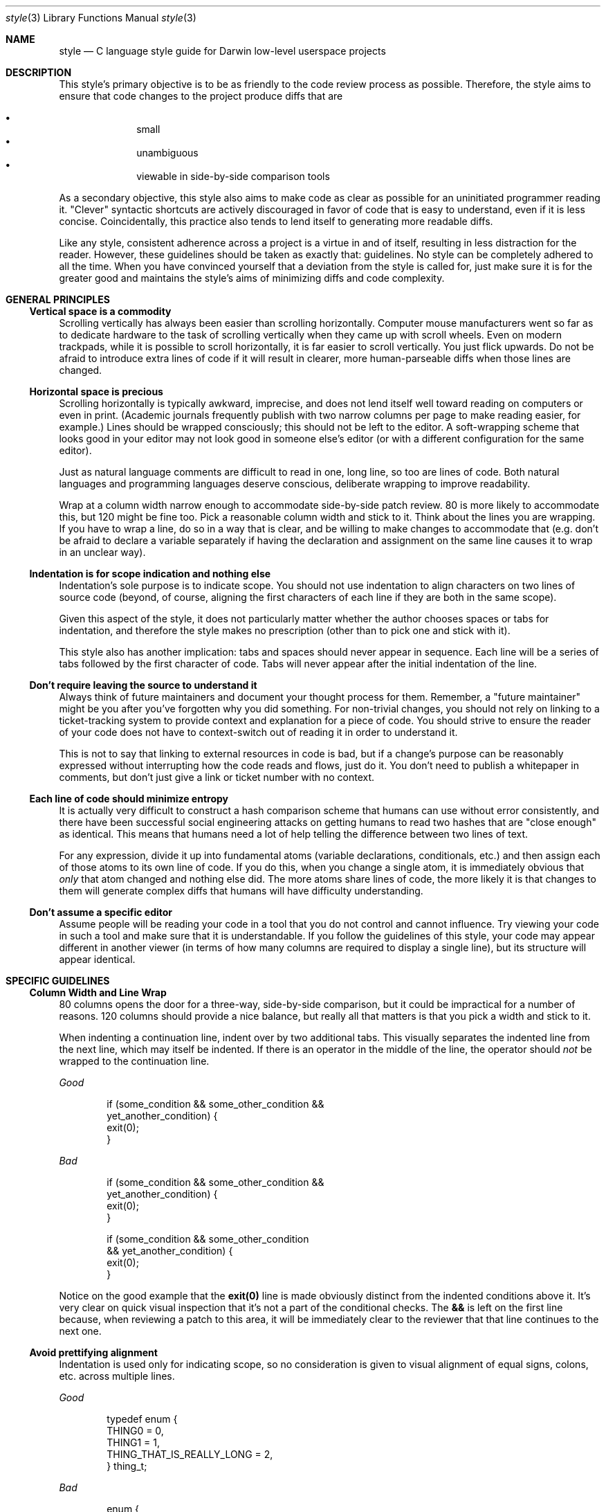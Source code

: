 .\" Copyright (c) 2017 Apple Inc. All rights reserved.
.Dd 12 January, 2018
.Dt style 3
.Os Darwin
.Sh NAME
.Nm style
.Nd C language style guide for Darwin low-level userspace projects
.Sh DESCRIPTION
This style's primary objective is to be as friendly to the code review process
as possible. Therefore, the style aims to ensure that code changes to the
project produce diffs that are
.Pp
.Bl -bullet -compact -offset indent
.It
small
.It
unambiguous
.It
viewable in side-by-side comparison tools
.El
.Pp
As a secondary objective, this style also aims to make code as clear as possible
for an uninitiated programmer reading it. "Clever" syntactic shortcuts are
actively discouraged in favor of code that is easy to understand, even if it is
less concise. Coincidentally, this practice also tends to lend itself to
generating more readable diffs.
.Pp
Like any style, consistent adherence across a project is a virtue in and of
itself, resulting in less distraction for the reader. However, these guidelines
should be taken as exactly that: guidelines. No style can be completely adhered
to all the time. When you have convinced yourself that a deviation from the
style is called for, just make sure it is for the greater good and maintains the
style's aims of minimizing diffs and code complexity.
.Sh GENERAL PRINCIPLES
.Ss Vertical space is a commodity
Scrolling vertically has always been easier than scrolling horizontally.
Computer mouse manufacturers went so far as to dedicate hardware to the task of
scrolling vertically when they came up with scroll wheels. Even on modern
trackpads, while it is possible to scroll horizontally, it is far easier to
scroll vertically. You just flick upwards. Do not be afraid to introduce extra
lines of code if it will result in clearer, more human-parseable diffs when
those lines are changed.
.Ss Horizontal space is precious
Scrolling horizontally is typically awkward, imprecise, and does not lend itself
well toward reading on computers or even in print. (Academic journals frequently
publish with two narrow columns per page to make reading easier, for example.)
Lines should be wrapped consciously; this should not be left to the editor. A
soft-wrapping scheme that looks good in your editor may not look good in someone
else's editor (or with a different configuration for the same editor).
.Pp
Just as natural language comments are difficult to read in one, long line,
so too are lines of code. Both natural languages and programming languages
deserve conscious, deliberate wrapping to improve readability.
.Pp
Wrap at a column width narrow enough to accommodate side-by-side patch
review. 80 is more likely to accommodate this, but 120 might be fine too. Pick a
reasonable column width and stick to it. Think about the lines you are wrapping.
If you have to wrap a line, do so in a way that is clear, and be willing to make
changes to accommodate that (e.g. don't be afraid to declare a variable
separately if having the declaration and assignment on the same line causes it
to wrap in an unclear way).
.Ss Indentation is for scope indication and nothing else
Indentation's sole purpose is to indicate scope. You should not use indentation
to align characters on two lines of source code (beyond, of course, aligning
the first characters of each line if they are both in the same scope).
.Pp
Given this aspect of the style, it does not particularly matter whether the
author chooses spaces or tabs for indentation, and therefore the style makes no
prescription (other than to pick one and stick with it).
.Pp
This style also has another implication: tabs and spaces should never appear
in sequence. Each line will be a series of tabs followed by the first character
of code. Tabs will never appear after the initial indentation of the line.
.Ss Don't require leaving the source to understand it
Always think of future maintainers and document your thought process for them.
Remember, a "future maintainer" might be you after you've forgotten why you did
something. For non-trivial changes, you should not rely on linking to a
ticket-tracking system to provide context and explanation for a piece of code.
You should strive to ensure the reader of your code does not have to
context-switch out of reading it in order to understand it.
.Pp
This is not to say that linking to external resources in code is bad, but
if a change's purpose can be reasonably expressed without interrupting how the
code reads and flows, just do it. You don't need to publish a whitepaper in
comments, but don't just give a link or ticket number with no context.
.Ss Each line of code should minimize entropy
It is actually very difficult to construct a hash comparison scheme that humans
can use without error consistently, and there have been successful social
engineering attacks on getting humans to read two hashes that are "close enough"
as identical. This means that humans need a lot of help telling the difference
between two lines of text.
.Pp
For any expression, divide it up into fundamental atoms (variable declarations,
conditionals, etc.) and then assign each of those atoms to its own line of code.
If you do this, when you change a single atom, it is immediately obvious that
.Em only
that atom changed and nothing else did. The more atoms share lines of code, the
more likely it is that changes to them will generate complex diffs that humans
will have difficulty understanding.
.Ss Don't assume a specific editor
Assume people will be reading your code in a tool that you do not control and
cannot influence. Try viewing your code in such a tool and make sure that it is
understandable. If you follow the guidelines of this style, your code may appear
different in another viewer (in terms of how many columns are required to
display a single line), but its structure will appear identical.
.Sh SPECIFIC GUIDELINES
.Ss Column Width and Line Wrap
80 columns opens the door for a three-way, side-by-side comparison, but it could
be impractical for a number of reasons. 120 columns should provide a nice
balance, but really all that matters is that you pick a width and stick to it.
.Pp
When indenting a continuation line, indent over by two additional tabs. This
visually separates the indented line from the next line, which may itself be
indented. If there is an operator in the middle of the line, the operator should
.Em not
be wrapped to the continuation line.
.Pp
.Em Good
.Bd -literal -offset indent
if (some_condition && some_other_condition &&
        yet_another_condition) {
    exit(0);
}
.Ed
.Pp
.Em Bad
.Bd -literal -offset indent
if (some_condition && some_other_condition &&
    yet_another_condition) {
    exit(0);
}

if (some_condition && some_other_condition
    && yet_another_condition) {
    exit(0);
}
.Ed
.Pp
Notice on the good example that the
.Ic exit(0)
line is made obviously distinct from the indented conditions above it. It's very
clear on quick visual inspection that it's not a part of the conditional checks.
The
.Ic &&
is left on the first line because, when reviewing a patch to this area, it will
be immediately clear to the reviewer that that line continues to the next one.
.Pp
.Ss Avoid prettifying alignment
Indentation is used only for indicating scope, so no consideration is given to
visual alignment of equal signs, colons, etc. across multiple lines.
.Pp
.Em Good
.Bd -literal -offset indent
typedef enum {
    THING0 = 0,
    THING1 = 1,
    THING_THAT_IS_REALLY_LONG = 2,
} thing_t;
.Ed
.Pp
.Em Bad
.Bd -literal -offset indent
enum {
    THING0                    = 0,
    THING1                    = 1,
    THING_THAT_IS_REALLY_LONG = 2,
};
.Ed
.Pp
This creates bloated diffs. If you have to re-align a ton of lines after you've
added something longer, you get a bunch of whitespace diffs. So for variable
declarations, enumerations, assignments, etc. just keep every line independent.
.Pp
There is one exception to this rule, and that is if you choose to define a
flagset in terms of its raw hexadecimal values and wish to align them. In this
case, it is a significant benefit to have these values aligned, and you may do
so with spaces.
.Pp
.Em Example
.Bd -literal -offset indent
typedef enum {
	F_INIT   = 0x00,
	F_FOO    = 0x01,
	F_BARBAZ = 0x02,
	F_CAD    = 0x04,
	F_FAD    = 0x08,
	F_FUD    = 0x10,
	F_FLAME  = 0x20,
	F_FOOD   = 0x40,
} flag_t;
.Ed
.Ss Only one blank line at a time
Use blank lines to separate logical chunks of code. Do not use more than one.
.Ss Initialization
C99 has named initializers for structures. Prefer those to initializing members
one-by-one later on. Both structures and arrays should be initialized in the
same style, with each element of the initializer being on its own line. This is
so that when an element is added to or removed from the initialization list,
that change gets its own line of diff.
.Pp
The exception to this is the string literal.
.Pp
.Em Good
.Bd -literal -offset indent
struct my_struct baz = {
    .ms_foo = 1,
    .ms_bar = NULL,
};

char *strings[] = {
    "string",
    "other string",
};
.Ed
.Em Bad
.Bd -literal -offset indent
struct my_struct baz = { 1, NULL };

struct my_struct baz = {
    1,
    NULL
};

struct my_struct baz = { .ms_foo = 1, .ms_bar = NULL, };
.Ed
.Pp
The last element of an initializer list should be followed by a comma. This is
so that when you add a new element to that list, it's a one-line diff rather
rather than a two-line diff (one line of diff to add the
.Ic ,
to the previous-last element, and another line of diff to add the new-last
element).
.Pp
.Em Good
.Bd -literal -offset indent
enum {
    THING0,
    THING1,
};

struct my_point p = {
    .x = 1,
    .y = 0,
    .z = 1,
};
.Ed
.Pp
.Em Bad
.Bd -literal -offset indent
enum {
    THING0, THING1,
};

enum {
    THING0,
    THING1
};

struct my_point p = { .x = 1, .y = 0, .z = 1 };
.Ed
.Pp
Note that, if your project requires ANSI C compliance, you should disregard this
guideline, as it will not work under C89.
.Ss Avoid function name overloading
The
.Xr clang 1
compiler supports extensions to the C language which allow for function name
overloading. Name overloading generally leads to code which is difficult to
read and introspect and should be avoided.
.Ss Prefix `struct` members
Any
.Ic struct
which is shared or exported should have a common prefix for each member. This
helps avoid collisions with preprocessor macros.
.Pp
.Em Good
.Bd -literal -offset indent
struct foobar {
	int64_t fb_baz;
	char *fb_string;
};
.Ed
.Pp
.Em Bad
.Bd -literal -offset indent
struct foobar {
	int64_t baz;
	char *string;
};
.Ed
.Pp
.Ss Types end with `_t`
A type is indicated with
.Ic _t
at the end of the
.Ic typedef ,
whether the type refers to a
.Ic struct ,
.Ic union ,
.Ic enum ,
etc. All types are indicated this way. Types are in all lower-case letters.
.Pp
.Em Good
.Bd -literal -offset indent
typedef uint64_t handle_t;
typedef enum foo foo_t;
typedef union bar bar_t;
.Ed
.Pp
.Em Bad
.Bd -literal -offset indent
typedef uint64_t Handle;
typedef enum foo foo_e;
typedef union bar bar_u;
.Ed
.Ss Use explicitly-sized integer types
Avoid integer types whose names do not indicate size, such as
.Ic int
or
.Ic long .
Instead, use the types from
.Ic stdint.h
(e.g.
.Ic int64_t ,
.Ic uint32_t ,
etc.), which explicitly indicate size. You may use size-ambiguous integer types
if an API requires it.
.Ss Use `sizeof()` on variables rather than types where appropriate
The
.Ic sizeof()
operator can take both types and variables as arguments. Where possible and
relevant, always pass a variable. This ensures that if the variable's type
changes, the proper size is used automatically.
.Pp
.Em Good
.Bd -literal -offset indent
uuid_t ident;
memcpy(ident, buff, sizeof(ident));
.Ed
.Pp
.Em Bad
.Bd -literal -offset indent
uuid_t ident;
memcpy(ident, buff, sizeof(uuid_t));
.Ed
.Pp
.Em IMPORTANT :
When applied to a
.Ic char * ,
.Ic sizeof()
will return the width of a pointer,
.Em not
the size of the string literal it points to, so take care to only use
.Xr strlen 3
for such cases.
.Pp
Relatedly, when applied to an array variable that is a parameter in a function's
parameter list,
.Ic sizeof()
will return the width of a pointer,
.Em not
the size of the type.
.Pp
.Em Good
.Bd -literal -offset indent
char *string = "the quick brown fox";
size_t len = strlen(string);

void
foo(uuid_t u)
{
	uuid_t u2;
	memcpy(u2, u, sizeof(uuid_t));
}
.Ed
.Pp
.Em Bad
.Bd -literal -offset indent
char *string = "the quick brown fox";
size_t len = sizeof(string) - 1;

void
foo(uuid_t u)
{
	uuid_t u2;

	// sizeof(u) == sizeof(void *) in this context.
	memcpy(u2, u, sizeof(u));
}
.Ed
.Ss Functions which take no parameters have a parameter list of `void`
In C, an empty function parameter list means that
.Em any
set of parameters is acceptable. In virtually all cases where you do this, you
mean to have a parameter list of
.Ic void .
.Pp
.Em Good
.Bd -literal -offset indent
void
foo(void)
{
    do_a_thing_without_arguments();
}
.Ed
.Pp
.Em Bad
.Bd -literal -offset indent
void
foo()
{
    do_a_thing_without_arguments();
}
.Ed
.Ss Preprocessor macros
Preprocessor definitions are written in all-caps. Macros which are function-like
may be lower-case provided they do not double-evaluate their arguments.
Function-like macros that do double-evaluate their arguments should be in
all-caps.
.Pp
.Em Good
.Bd -literal -offset indent
#define FOO 1
#define halt() abort()

// Does not double-evaluate _a and _b such that max(i++, j) is safe.
#define max(_a, _b) ({ \\
    typeof(_a) a1 = (_a); \\
    typeof(_b) b1 = (_b); \\
    (a1 < b1 ? b1 : a1); \\
})

// Double-evaluates _a and _b, so MAX(i++, j) is not safe.
#define MAX(_a, _b) ((_a) < (_b) ? (_b) : (_a))
.Ed
.Pp
.Em Bad
.Bd -literal -offset indent
#define kFoo 1

// Double-evaluates _a and _b.
#define max(_a, _b) ((_a) < (_b) ? (_b) : (_a))
.Ed
.Pp
Where possible, you should prefer inline functions to preprocessor macros, or
split a macro into a preprocessor piece and an inline function piece.
.Pp
.Em Example
.Bd -literal -offset indent
static inline void
_debug_uint64_impl(const char *name, uint64_t val)
{
    fprintf(stderr, "%s = %llu\\n", name, val);
}

#define debug_uint64(_v) do { \\
	_debug_uint64_impl(#_v, _v); \\
} while (0)
.Ed
.Pp
In this example, the preprocessor is used to do something that only the
preprocessor can do: stringify the input variable's name. But once that work is
done, the actual logging of the value is done by an inline function. This keeps
the code much more readable.
.Ss Preprocessor macro parameters should be distinguished
Preprocessor macro expansion can run afoul of naming collisions with other
variables that are in the same scope as the macro being expanded. To help avoid
such collisions, parameters to preprocessor macros should have a prefix, suffix
or both. Another good option is to use a
.Ic _[A-Z]
prefix, since it is reserved by the C standard and will not collide with
preprocessor evaluation.
.Pp
.Em Example
.Bd -literal -offset indent
#define foo2(_x_) ((_x_) * 2)
#define foo4(_x) ((_x) * 4)
#define foo8(_X) ((_X) * 8)
.Ed
.Ss Preprocessor macro parameters should always be evaluated
When passing a parameter to a preprocessor macro, it should always be referred
to within parentheses to force evaluation. The exception is for parameters
intended to be string literals.
.Pp
.Em Good
.Bd -literal -offset indent
#define add2(__x) ((__x) + 2)
#define println(__fmt, ...) printf(__fmt "\\n", ## __VA_ARGS__)
.Ed
.Pp
.Em Bad
.Bd -literal -offset indent
#define add2(__x) x + 2
.Ed
.Ss Preprocessor directives always start at column 0
Preprocessor directives do not have scope, and therefore they always start at
column zero.
.Pp
.Em Good
.Bd -literal -offset indent
if (do_loop) {
	for (i = 0; i < 10; i++) {
#if CONFIG_FOOBAR
		foobar(i);
#else
		foobaz(i);
#endif
	}
}
.Ed
.Pp
.Em Bad
.Bd -literal -offset indent
if (do_loop) {
	for (i = 0; i < 10; i++) {
	#if CONFIG_FOOBAR
		foobar(i);
	#else
		foobaz(i);
	#endif
	}
}
.Ed
.Ss Always reference string length directly
Do not hard-code the size of a string. Use either
.Ic sizeof(str) - 1
or
.Ic strlen(str) .
In the latter case,
.Xr clang 1
is smart enough to recognize when a constant string is being passed to
.Xr strlen(3)
and replace the function call with the string's actual length.
.Pp
.Em Good
.Bd -literal -offset indent
char str[] = "string";
frob_string(str, sizeof(str) - 1);
frob_string(str, strlen(str));
.Ed
.Pp
.Em Bad
.Bd -literal -offset indent
char str[] = "string";
frob_string(str, 6);
.Ed
.Ss Don't pointlessly validate inputs
If you control all call sites for a function, then there is no point to
validating the inputs to that function. If none of your call sites pass
.Ic NULL ,
to a pointer parameter, for example, then the a
.Ic NULL
input indicates that there is state corruption in your address space. You may
think that it's good to catch such corruption, but
.Ic NULL
is just
.Em one
possible invalid pointer value. What if the invalid input is
.Ic 0x1 ?
What if it is
.Ic 0x2 ?
Should you also check for those?
.Pp
This kind of input checking complicates code. Because it indicates state
corruption, the only sensible thing to do in that situation would be to abort.
But the operating system has mechanisms in place to detect the reference of an
invalid resource, such as virtual memory and use-after-free detection. There is
no point to you duplicating these mechanisms.
.Pp
Of course, you should always validate inputs
.Em when they come from untrusted external sources
(such as a file or IPC message), but if the inputs only ever comes from your
program, you should trust them.
.Pp
.Em Good
.Bd -literal -offset indent
static foo_t *
get_item(foo_t *arr, size_t idx)
{
	return &arr[idx];
}

int
only_call_site(foo_t *f)
{
	foo_t *arr = calloc(10, sizeof(arr[0]));
	if (!arr) {
		return errno;
	}

	*f = get_item(arr, 0);
	return 0;
}
.Ed
.Pp
.Em Bad
.Bd -literal -offset indent
static foo_t *
get_item(foo_t *arr, size_t idx)
{
	if (!arr) {
		// No point to this check since we'll abort immediately below when we
		// try to dereference `arr`. The crash report will have more than enough
		// information to diagnose the NULL pointer dereference if it ever
		// happens.
		abort();
	}
	return &arr[idx];
}

int
only_call_site(foo_t *f)
{
	foo_t *arr = calloc(10, sizeof(arr[0]));
	if (!arr) {
		return errno;
	}

	*f = get_item(arr, 0);
	return 0;
}
.Ed
.Ss Abort on bad API inputs
The C language provides precious few compile-time validation mechanisms, and so
in many cases it is not possible to fully describe to the compiler the range of
expected inputs for an API. So your API should validate input from its caller
and abort on invalid input. Returning an error in such a case is pointless,
since the caller probably isn't checking the return code anyway. The only sure
way to get the programmer's attention is to abort the calling process with a
helpful message. The
.Ic os_crash
routine allows you to supply such a message that the crash reporter on Darwin
will display in its crash report.
.Pp
.Em Good
.Bd -literal -offset indent
uint8_t
foo_a_bar(uint8_t number)
{
	if (number > (UINT8_MAX / 2)) {
		os_crash("number given to foo_a_bar() too large");
	}
	return (number * 2);
}
.Ed
.Pp
.Em Bad
.Bd -literal -offset indent
int
foo_a_bar(uint8_t number, uint8_t *new_number)
{
	if (number > (UINT8_MAX / 2)) {
		return EINVAL;
	}
	*new_number = (number * 2);
	return 0;
}
.Ed
.Ss Don't mingle POSIX return codes and errors
Some POSIX routines have return values that indicate whether you should check
.Ic errno ,
and others just return the error directly. While POSIX generally documents what
does what pretty well, there are lots of SPIs scattered around the system that
use both conventions and aren't documented at all, leaving you to spelunk
through the implementation to find out what's what.
.Pp
To avoid confusion, do not re-use the same variable for the return codes from
these functions. If an API returns a code indicating that you should check
.Ic errno ,
name it
.Ic ret
or similar. If it returns the error directly, name it
.Ic error
or similar and make it of type
.Ic errno_t .
This makes it very clear to the person reading the code that you did the work to
find out how the API worked. By naming the variable you store the return value
in appropriately, a reader of your code (possibly Future You) can immediately
know what's going on.
.Pp
If you are making new API or SPI that returns an error code, make it return
.Ic errno_t
and do not use the global
.Ic errno
for communicating error information.
.Pp
.Em Good
.Bd -literal -offset indent
#include <sys/types.h>

errno_t error = posix_spawn(NULL, "ls", NULL, NULL, argv, envp);
switch (error) {
case 0:
    // Handle success.
    break;
case EACCES:
    // Handle "permission denied".
    break;
}

int ret = reboot(RB_AUTOBOOT);
if (ret == -1) {
    switch (errno) {
    case EPERM:
        // Handle "permission denied".
        break;
    case EBUSY:
        // Handle "reboot already in progress".
        break;
    }
}
.Ed
.Pp
.Em Bad
.Bd -literal -offset indent
int ret = posix_spawn(NULL, "ls", NULL, NULL, argv, envp);
switch (error) {
case 0:
    // Handle success.
    break;
case EACCES:
    // Handle "permission denied".
    break;
}

int error = reboot(RB_AUTOBOOT);
if (error == -1) {
    switch (errno) {
    case EPERM:
        // Handle "permission denied".
        break;
    case EBUSY:
        // Handle "reboot already in progress".
        break;
    }
}
.Ed
.Ss Avoid complex `if` statements and return distinct error codes
Breaking up a single complex
.Ic if
statement
into multiple distinct checks is both more readable and makes it possible to be
more granular about handling failure cases. It also leads to smaller diffs if
one of those conditions turns out to require special handling.
.Pp
Complex
.Ic if
statements are often associated with input validation and just returning an
error code (usually
.Ic EINVAL )
if any input is invalid. While deciding which error to return in which case is
more of an art than a science, that doesn't mean you should just give up and
return a single error every time there isn't an immediately obvious fit to the
case you've encountered.
.Pp
Ideally, every case where your routine may fail should be represented by a
distinct error code, but this is often not practical. Still, you should attempt
to distinguish each
.Em likely
failure case with its own error code. The POSIX error space is fairly rich, and
error descriptions are brief enough that they can be liberally interpreted. For
example,
.Ic ESRCH
can be used to apply to any situation where a resource could not be located, not
just conditions where there is literally "No such process".
.Pp
This isn't to say that you should never have compound conditions in an
.Ic if
statement, but the groupings should almost always be small, and the grouped
checks should be highly likely to require change as a group when change is
needed.
.Pp
.Em Good
.Bd -literal -offset indent
if (foo->f_int > 10 || foo->f_int < 5)
	return ERANGE;
}

if (!foo->f_uaddr) {
	return EFAULT;
}

if (foo->f_has_idx && foo->f_idx > 100) {
	return ERANGE;
}

if (foo->f_state != FS_INITIALIZED) {
	return EBUSY;
}
.Ed
.Pp
.Em Bad
.Bd -literal -offset indent
if (foo->f_int > 10 || foo->f_int < 5 || !foo->f_uaddr || (foo->f_has_idx && foo->f_idx > 100) ||
		foo->f_state != FS_INITIALIZED) {
	return EINVAL;
}
.Ed
.Pp
See
.Xr intro 2 ,
.Ic <sys/errno.h> ,
and
.Ic <os/error.h>
for the error codes supported on Darwin.
.Ss Don't NULL-check when calling `free(3)`
.Ic NULL
is valid input to
.Xr free 3 .
It's part of the API contract. Armed with this knowledge, you can do things like
avoid conditional memory calls, which are always weird.
.Pp
.Em Good
.Bd -literal -offset indent
char buff[1024];
char *ptr = buff;
char *what2free = NULL;

if (condition) {
    ptr = malloc(8);
    what2free = ptr;
}

free(what2free);
.Ed
.Pp
.Em Bad
.Bd -literal -offset indent
char buff[1024];
char *ptr = buff;
bool did_malloc = false;

if (condition) {
    ptr = malloc(8);
    did_malloc = true;
}

if (did_malloc) {
    free(ptr);
}
.Ed
.Ss Distinguish exported and non-exported symbols
Any non-exported symbols should be prefixed with a
.Ic _ .
Thus any
.Ic static
functions, project-local interfaces, etc. should have this prefix. Exported
symbols (API or SPI) should
.Em not
have such a prefix.
.Pp
.Em Good
.Bd -literal -offset indent
static const char *_thing = "thing";
static void _foo(void);

void
_project_local_interface(void);
.Ed
.Em Bad
.Bd -literal -offset indent
static const char *thing = "thing";
static void foo(void);

void
project_local_interface(void);
.Ed
.Pp
Global variables should have a sensible prefix, preferably related to the
project name -- e.g. globals in the
.Xr libxpc 3
project are prefixed with
.Ic xpc_ .
.Pp
You may also consider declaring a global structure which contains all of your
project's shared, unexported global state. This makes it very clear when code is
referencing that state. Also, if your project is a library at the libSystem
layer, this is required if you are ever to adopt
.Xr os_alloc_once 3 .
.Pp
.Em Example
.Bd -literal -offset indent
typedef struct _foobar_globals {
	uint64_t fg_global_int;
	char *fg_global_string;
} foobar_globals_t;

foobar_globals_t _g;
foobar_globals_t *g = &_g;
.Ed
.Ss Distinguish SPIs meant for one caller
Sometimes projects must create bespoke SPIs for one particular caller, and these
SPIs are not considered suitable for general use. Append a suffix to these SPIs
to indicate their bespokeness and the intended caller with
.Ic _4caller .
For example, if you add an SPI specifically for IOKit, your suffix would likely
be
.Ic _4IOKit .
.Ss Use `#if` instead of `#ifdef` where appropriate
.Ic #ifdef
is to check if a token is
.Em defined at all to anything.
.Ic #if
is to check the token's value. The C standard specifies that when a token is
undefined,
.Ic #if
will evaluate it as
.Ic 0 .
When checking for features, it's almost always more appropriate to use
.Ic #if
since the lack of a feature could still be communicated by setting the token's
value to
.Ic 0 ,
which would pass the
.Ic #ifdef
check.
.Ss Use Function Attributes from `<os/base.h>`
If you're on Darwin,
.Ic libplatform
defines a lot of nice macros for compiler attributes. Use them to decorate your
functions. This gives the compiler lots more information so it can do fancy
optimizations. Things like
.Ic OS_NONNULL
let the compiler know that a parameter should never be
.Ic NULL .
.Ic OS_WARN_RESULT
is great for enforcing that a caller always check the return value of a
function.
.Pp
.Ic OS_MALLOC
lets the compiler know that the function returns a heap allocation, and
.Ic OS_OBJECT_RETURNS_RETAINED
lets ARC know that the function returns an object with a reference that the
caller is responsible for releasing.
.Pp
You can avoid having to decorate all your pointer parameters by using
.Ic OS_ASSUME_NONNULL_BEGIN
and
.Ic OS_ASSUME_NONNULL_END
and specifically annotating variables which
.Em can
be
.Ic NULL
with the
.Ic _Nullable
keyword. Either approach is acceptable.
.Pp
Generally, use these attributes on functions which will have callers who cannot
view the implementation. Putting many of these attributes on (for example) an
inline function is harmless, but the compiler can reason about things like
.Ic OS_NONNULL
and infer it when it can view the implementation at all call sites.
.Pp
So as a rule of thumb, if it's in a header, decorate it appropriately. These
attributes can also serve as nice implicit documentation around API and SPI. For
example, if you have a decoration of
.Ic OS_NONNULL1 ,
you don't have to spell out in the HeaderDoc that you can't pass
.Ic NULL
for that parameter; it'll be right there in the declaration, and the compiler
will catch attempts to do so.
.Ss Distinguish C function definitions from declarations
In C, make the definition of a function findable and distinguishable from its
declaration (if any) through regular expressions. This way, you can find the
implementation of
.Ic foo
by doing a regex search for
.Ic ^foo ,
and you won't get the declaration as a result.
.Pp
.Em Good
.Bd -literal -offset indent
static int foo(int bar);

int
foo(int bar)
{
    return bar;
}
.Ed
.Pp
.Em Bad
.Bd -literal -offset indent
static int foo(int bar);

int foo(int bar)
{
    return bar;
}
.Ed
.Pp
This has the additional benefit of allowing you to change the name/parameter
list of a function independently of the return type. A diff of either will not
be confused with the rest of the function signature.
.Ss Use HeaderDoc for API declarations
Make them look nice. Include the appropriate decorations (including an explicit
export attribute such as
.Ic OS_EXPORT
so it's very, very clear that it's intended to be API), availability attributes,
and HeaderDoc. Put this stuff before the function.
.Pp
.Em Example
.Bd -literal -offset indent
/*!
 * @function foo
 * Returns `bar` and ignores another parameter.
 *
 * @param bar
 * The value to return.
 *
 * @param baz
 * The value to ignore.
 *
 * @result
 * The value of `bar`. This routine cannot fail.
 */
__API_AVAILABLE(macos(10.14), ios(12.0), tvos(12.0), watchos(5.0))
OS_EXPORT OS_WARN_RESULT OS_NONNULL2
int
foo(int bar, char *baz);
.Ed
.Ss Comments
In general, use C++/C99-style comments. But there may be good reasons to use the
classic C-style comments, such as for HeaderDoc, which requires them, e.g.
.Bd -literal -offset indent
/*!
 * Documentation
 */
.Ed
.Pp
Long, top-level comments may also use classic C-style comments.
.Pp
C++/C99-style comments may directly follow code on the same line only if they
are extremely brief. Otherwise, in general, comments and code should not share
a line.
.Pp
Also, do not get cute with
.Ic /* */
comments and embed them within code.
.Pp
.Em Good
.Bd -literal -offset indent
// Comment on what the loop does.
for (i = 0; i < cnt; i++) {
    // some code...
}

/*
 * A top-level or very long comment.
 */

int ret = esoteric_spi(); // returns -1 on failure, does not set errno
.Ed
.Pp
.Em Bad
.Bd -literal -offset indent
//Comment

int ret = esoteric_spi(); // This SPI returns -1 on failure but does not set
    // errno, so here is a comment explaining that that really should be above
    // the line of code rather than immediately following it.

foo(arg1, /* first argument */, arg2 /* second argument */);
.Ed
.Ss `case` and `switch` are indented at the same level
.Ic case
and
.Ic switch
belong at the same column indent because indentation indicates scope, and due to
case fall-through, all cases are in the same scope -- one lower than the
previous. (Unless you scope them explicitly with braces, but you should avoid
doing that if at all possible.)
.Pp
.Em Good
.Bd -literal -offset indent
switch (thing) {
case THING1:
    exit(0);
    break;
case THING2:
    exit(1);
    break;
default:
    __builtin_unreachable();
}
.Ed
.Pp
.Em Bad
.Bd -literal -offset indent
switch (thing) {
case THING1: {
    exit(0);
    break;
}
case THING2: {
    exit(1);
    break;
}
default:
    __builtin_unreachable();
}

switch (thing) {
    case THING1:
        exit(0);
        break;
    case THING2:
        exit(1);
        break;
    default: {
        __builtin_unreachable();
    }
}
.Ed
.Ss Use typed `enum`s
If you're declaring an
.Ic enum ,
you should
.Ic typedef
it so the compiler can reason about valid values and know the width of the
.Ic enum
type if possible. The
.Ic OS_ENUM
macro provides the correct behavior for C, C++, and Objective-C.
.Ss Initialize all variables and fail closed
If you pre-declare a variable before using it, initialize it to a sane value. If
this value is something like the return value of the function, initialize it to
a value which indicates failure of the operation. You should
.Em always
do this even if there are no code paths which fail to initialize the variable
later. It's just good practice, and it gives the person reading your code an
indication of what ranges of values the variable is expected to hold.
.Pp
.Em Good
.Bd -literal -offset indent
int result = -1;

if (success) {
    result = 0;
}
.Ed
.Pp
.Em Bad
.Bd -literal -offset indent
int result;

if (success) {
    result = 0;
}
.Ed
.Pp
Any error variable should always be initialized to a non-success condition. In
general, consider success as something that your code must
.Em explicitly declare
and that the absence of such a declaration indicates failure.
.Pp
.Em Good
.Bd -literal -offset indent
int error = -1;

if (is_root()) {
    error = 0;
} else {
    error = EPERM;
}
.Ed
.Pp
.Em Bad
.Bd -literal -offset indent
int error = 0;

if (!is_root()) {
    error = EPERM;
}
.Ed
.Pp
Note that you may omit an initializer for a complex
.Ic struct
type (such as the
.Xr stat 2
.Ic struct )
but then it is incumbent upon you to ensure that that variable is not used
uninitialized except to populate it. For many
.Ic struct
types, you can initialize them with
.Ic {0} .
This will not work for structures with nested structures though. For those you
can use
.Xr bzero 3
or similar.
.Ss Using `goto` is fine
.Ic goto
has gotten a bad rap, but it's probably the best way in C to do lots of
sequential error handling. You don't
.Em have
to use
.Ic goto
if you don't want to, but if you do, just keep a a couple things in mind.
.Pp
.Bl -bullet -compact -offset indent
.It
Compile with
.Ic -Wsometimes-uninitialized .
With this warning,
.Xr clang 1
will catch cases where a variable may be used uninitialized because a
.Ic goto
skipped the initialization.
.It
Never use
.Ic goto
as a looping construct. The C language has a few different control statements
for looping and iteration. Use one of those; it's not the 70's anymore.
.El
.Pp
These guidelines make it simple to use
.Ic goto
effectively while avoiding the
most common pitfalls.
.Ss Avoid magic Booleans
Sometimes you have to pass a parameter to a function to trigger some sort of
behavior. Avoid using a magic Boolean for these cases. Instead, use an invariant
that describes the behavior you are triggering.
.Pp
.Em Good
.Bd -literal -offset indent
replace_spaces(string, REPLACE_TABS_TOO);
replace_spaces(string, REPLACE_ONLY_SPACES);
.Ed
.Pp
.Em Bad
.Bd -literal -offset indent
replace_spaces(string, true);
replace_spaces(string, false);
.Ed
.Pp
If you find yourself creating many such Boolean values for function parameters,
you should seriously considering defining a set of flags and passing that as one
parameter instead.
.Ss Spaces around binary operators
In general, avoid code that looks crunched together, especially around
operators. Specifically:
.Bl -bullet -compact -offset indent
.It
Unary operators should
.Em not
have spaces around them.
.It
Binary operators
.Em should
have spaces around them.
.It
The ternary operator
.Em should
have spacing around it.
.El
.Pp
.Em Good
.Bd -literal -offset indent
i++;
j = i + k;
k += condition ? i : j;
.Ed
.Pp
.Em Bad
.Bd -literal -offset indent
i ++;
j=i+k
k+=condition?i:j;
.Ed
.Ss Reserve the ternary operator for trivial cases
Don't use the ternary operator to choose between complex or long expressions.
Reserve it for very trivial cases that are highly unlikely to change. In general
if you've found yourself putting the expressions in your usage of ternary
operator on multiple lines, you should just be using an
.Ic if
statement.
.Pp
.Em Good
.Bd -literal -offset indent
i += condition ? j : k;
.Ed
.Pp
.Em Bad
.Bd -literal -offset indent
i += (i < j && j > k || i == j) ? foo(bar, baz, 0, NULL) : frob(bar, 0, NULL, baz);
.Ed
.Ss Spaces around parentheses
.Bl -bullet -compact -offset indent
.It
Put a space between the control statement and the parenthesis indicating its
condition.
.It
Do
.Em not
put a space between the end of a function name and the parenthesis
indicating its argument list.
.It
Do
.Em not
put spaces between any parenthesis and its following content.
.El
.Pp
.Em Good
.Bd -literal -offset indent
if (condition) {
    do_thing();
}
.Ed
.Pp
.Em Bad
.Bd -literal -offset indent
if(condition) {
    do_thing ();
}

if ( condition ) {
    do_thing ( argument );
}
.Ed
.Pp
.Em Worse
.Bd -literal -offset indent
while( condition) {
    do_thing( );
}
.Ed
.Ss Braces and statements
Always, always, always use braces for your control statements. Lack of braces
can and has led to serious security issues that were missed during code review,
and putting the braces there from the start means that adding new statements to
that clause does not require you to also add the braces.
.Pp
The clause should be indented on the next line with no blank lines in between.
.Pp
.Em Good
.Bd -literal -offset indent
if (condition) {
    do_thing();
}

while (condition) {
    do_thing();
}
.Ed
.Pp
.Em Bad
.Bd -literal -offset indent
if (condition) do_thing();

if (condition)
    do_thing();

while (condition) do_thing();

while (condition) {

    do_thing();
}
.Ed
.Pp
Even trivial uses of braceless
.Ic if
statements are problematic. Consider the following:
.Pp
.Em Bad
.Bd -literal -offset indent
if (error) i++,
i++;
.Ed
.Pp
This is admittedly contrived, but it would be likely to escape code review
because it's very easy to miss that the first line ends with a
.Ic ,
rather than a
.Ic ; .
Braces in
.Ic if
statements are sensitive enough to security that the best policy is to simply
always use them, without exception.
.Pp
Specific rules for braces:
.Bl -bullet -compact -offset indent
.It
.Ic else
goes between two braces on the same line.
.It
The brace which indicates the expression associated with a control flow
statement goes on the same line as that statement or the same line as the last
continuation line of the statement.
.It
The brace which begins the definition of a
.Ic struct ,
.Ic union ,
.Ic enum ,
etc. goes on the same line as the declaration.
.It
The brace concluding the expression associated with a control flow statement
is aligned with the same column as that control flow statement.
.It
The opening brace of a function definition goes on its own line and is
immediately followed by a new line.
.It
Control statements with empty bodies should have empty braces.
.El
.Pp
.Em Good
.Bd -literal -offset indent
if (condition) {
    do_thing();
} else {
    do_other_thing();
}

void
function(void)
{
    return;
}

struct my_struct {
    uint32_t thing;
};

for (cur; cur; cur = cur->next) { }
.Ed
.Pp
.Em Bad
.Bd -literal -offset indent
if (condition)
{
    do_thing();
}
else
{
    do_other_thing();
}

if (condition)
{
    do_thing();
}
else
    do_other_thing();

void
function(void) {
    return;
}

struct my_struct
{
    uint32_t thing;
};

for (cur; cur; cur = cur->next)
.Ed
.Pp
.Em Worse
.Bd -literal -offset indent
if (condition)
    {
    do_thing();
    }

void
function(void)
{ return;
}
.Ed
.Sh SEE ALSO
.Xr style 9 ,
.Xr intro 2 ,
.Xr errno 3 ,
.Xr types 5
.Sh HISTORY
This style was largely derived from the style that evolved through the
.Xr launchd 8 ,
.Xr libdispatch 3 ,
and
.Xr libxpc 3
projects.
